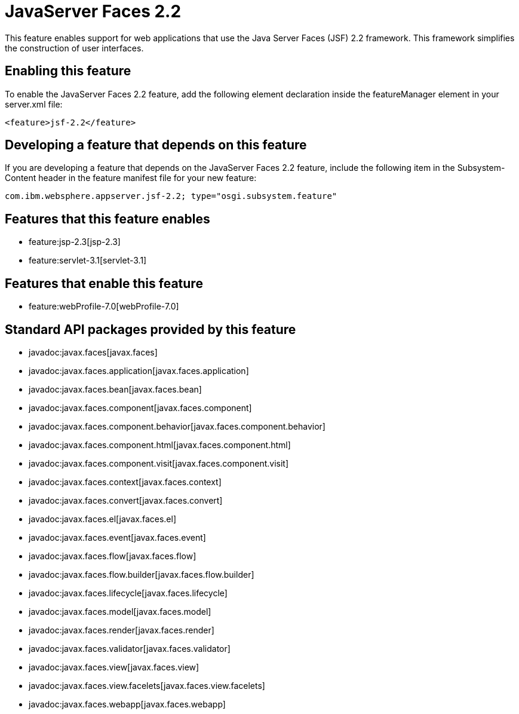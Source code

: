 = JavaServer Faces 2.2
:nofooter:
This feature enables support for web applications that use the Java Server Faces (JSF) 2.2 framework. This framework simplifies the construction of user interfaces.

== Enabling this feature
To enable the JavaServer Faces 2.2 feature, add the following element declaration inside the featureManager element in your server.xml file:


----
<feature>jsf-2.2</feature>
----

== Developing a feature that depends on this feature
If you are developing a feature that depends on the JavaServer Faces 2.2 feature, include the following item in the Subsystem-Content header in the feature manifest file for your new feature:


[source,]
----
com.ibm.websphere.appserver.jsf-2.2; type="osgi.subsystem.feature"
----

== Features that this feature enables
* feature:jsp-2.3[jsp-2.3]
* feature:servlet-3.1[servlet-3.1]

== Features that enable this feature
* feature:webProfile-7.0[webProfile-7.0]

== Standard API packages provided by this feature
* javadoc:javax.faces[javax.faces]
* javadoc:javax.faces.application[javax.faces.application]
* javadoc:javax.faces.bean[javax.faces.bean]
* javadoc:javax.faces.component[javax.faces.component]
* javadoc:javax.faces.component.behavior[javax.faces.component.behavior]
* javadoc:javax.faces.component.html[javax.faces.component.html]
* javadoc:javax.faces.component.visit[javax.faces.component.visit]
* javadoc:javax.faces.context[javax.faces.context]
* javadoc:javax.faces.convert[javax.faces.convert]
* javadoc:javax.faces.el[javax.faces.el]
* javadoc:javax.faces.event[javax.faces.event]
* javadoc:javax.faces.flow[javax.faces.flow]
* javadoc:javax.faces.flow.builder[javax.faces.flow.builder]
* javadoc:javax.faces.lifecycle[javax.faces.lifecycle]
* javadoc:javax.faces.model[javax.faces.model]
* javadoc:javax.faces.render[javax.faces.render]
* javadoc:javax.faces.validator[javax.faces.validator]
* javadoc:javax.faces.view[javax.faces.view]
* javadoc:javax.faces.view.facelets[javax.faces.view.facelets]
* javadoc:javax.faces.webapp[javax.faces.webapp]
